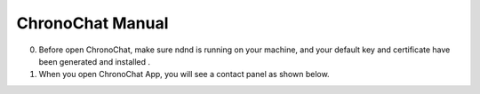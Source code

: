 ChronoChat Manual
===================================================================

0. Before open ChronoChat, make sure ndnd is running on your machine, and your default key and certificate have been generated and installed . 
1. When you open ChronoChat App, you will see a contact panel as shown below.

.. image:: https://raw.github.com/bruinfish/ChronoChat-V2/master/doc/img/chronochat-1.png

 
